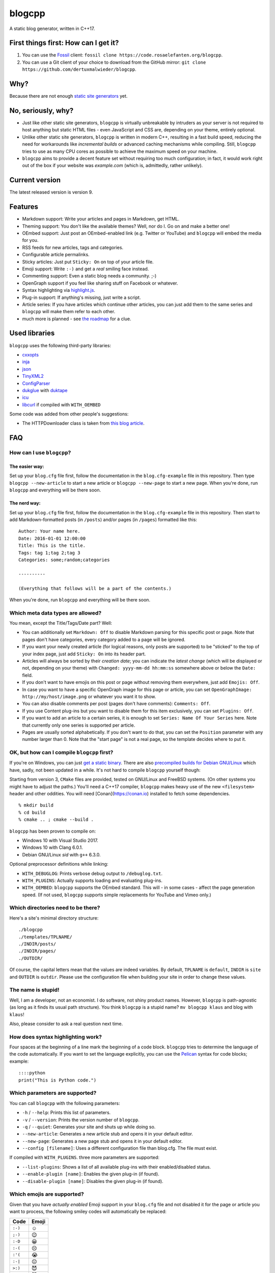 blogcpp
=======

A static blog generator, written in C++17.

First things first: How can I get it?
-------------------------------------

1. You can use the `Fossil <https://www.fossil-scm.org>`__ client:
   ``fossil clone https://code.rosaelefanten.org/blogcpp``.
2. You can use a Git client of your choice to download from the GitHub mirror:
   ``git clone https://github.com/dertuxmalwieder/blogcpp``.

Why?
----

Because there are not enough `static site
generators <http://www.staticsitegenerators.net>`__ yet.

No, seriously, why?
-------------------

-  Just like other static site generators, ``blogcpp`` is virtually
   unbreakable by intruders as your server is not required to host
   anything but static HTML files - even JavaScript and CSS are,
   depending on your theme, entirely optional.
-  Unlike other static site generators, ``blogcpp`` is written in modern
   C++, resulting in a fast build speed, reducing the need for
   workarounds like *incremental builds* or advanced caching mechanisms
   while compiling. Still, ``blogcpp`` tries to use as many CPU cores
   as possible to achieve the maximum speed on your machine.
-  ``blogcpp`` aims to provide a decent feature set without requiring
   too much configuration; in fact, it would work right out of the box
   if your website was *example.com* (which is, admittedly, rather
   unlikely).

Current version
---------------

The latest released version is version 9.

Features
--------

-  Markdown support: Write your articles and pages in Markdown, get HTML.
-  Theming support: You don't like the available themes? Well, nor do I.
   Go on and make a better one!
-  OEmbed support: Just post an OEmbed-enabled link (e.g. Twitter or
   YouTube) and ``blogcpp`` will embed the media for you.
-  RSS feeds for new articles, tags and categories.
-  Configurable article permalinks.
-  Sticky articles: Just put ``Sticky: On`` on top of your article file.
-  Emoji support: Write ``:-)`` and get a *real* smiling face instead.
-  Commenting support: Even a static blog needs a community. ;-)
-  OpenGraph support if you feel like sharing stuff on Facebook or
   whatever.
-  Syntax highlighting via `highlight.js <https://highlightjs.org/>`__.
-  Plug-in support: If anything's missing, just write a script.
-  Article series: If you have articles which continue other articles,
   you can just add them to the same series and ``blogcpp`` will make
   them refer to each other.
-  much more is planned - see `the
   roadmap <https://blogcpp.org/pages/roadmap>`__ for a clue.

Used libraries
--------------

``blogcpp`` uses the following third-party libraries:

-  `cxxopts <https://github.com/jarro2783/cxxopts>`__
-  `inja <https://github.com/pantor/inja>`__
-  `json <https://github.com/nlohmann/json>`__
-  `TinyXML2 <https://github.com/leethomason/tinyxml2>`__
-  `ConfigParser <https://github.com/underww/ConfigParser>`__
-  `dukglue <https://github.com/Aloshi/dukglue/>`__ with
   `duktape <http://duktape.org/>`__
-  `icu <http://icu-project.org/>`__
-  `libcurl <http://curl.haxx.se>`__ if compiled with ``WITH_OEMBED``

Some code was added from other people's suggestions:

-  The HTTPDownloader class is taken from `this blog
   article <https://techoverflow.net/blog/2013/03/15/c-simple-http-download-using-libcurl-easy-api/>`__.


FAQ
---

How can I use ``blogcpp``?
~~~~~~~~~~~~~~~~~~~~~~~~~~

The easier way:
^^^^^^^^^^^^^^^

Set up your ``blog.cfg`` file first, follow the documentation in the
``blog.cfg-example`` file in this repository. Then type
``blogcpp --new-article`` to start a new article or
``blogcpp --new-page`` to start a new page. When you're done, run
``blogcpp`` and everything will be there soon.

The nerd way:
^^^^^^^^^^^^^

Set up your ``blog.cfg`` file first, follow the documentation in the
``blog.cfg-example`` file in this repository. Then start to add
Markdown-formatted posts (in ``/posts``) and/or pages (in ``/pages``)
formatted like this:

::

    Author: Your name here.
    Date: 2016-01-01 12:00:00
    Title: This is the title.
    Tags: tag 1;tag 2;tag 3
    Categories: some;random;categories

    ----------

    (Everything that follows will be a part of the contents.)

When you're done, run ``blogcpp`` and everything will be there soon.

Which meta data types are allowed?
~~~~~~~~~~~~~~~~~~~~~~~~~~~~~~~~~~

You mean, except the Title/Tags/Date part? Well:

-  You can additionally set ``Markdown: Off`` to disable Markdown parsing
   for this specific post or page. Note that pages don't have categories,
   every category added to a page will be ignored.
-  If you want your newly created article (for logical reasons, only
   posts are supported) to be "sticked" to the top of your index page,
   just add ``Sticky: On`` into its header part.
-  Articles will always be sorted by their *creation date*; you can
   indicate the *latest change* (which will be displayed or not,
   depending on your theme) with ``Changed: yyyy-mm-dd hh:mm:ss``
   somewhere above or below the ``Date:`` field.
-  If you don't want to have emojis on this post or page without
   removing them everywhere, just add ``Emojis: Off``.
-  In case you want to have a specific OpenGraph image for this page or
   article, you can set ``OpenGraphImage: http://my/host/image.png`` or
   whatever you want it to show.
-  You can also disable comments per post (pages don't have comments):
   ``Comments: Off``.
-  If you use Content plug-ins but you want to disable them for this
   item exclusively, you can set ``Plugins: Off``.
-  If you want to add an article to a certain series, it is enough to
   set ``Series: Name Of Your Series`` here. Note that currently only
   one series is supported per article.
-  Pages are usually sorted alphabetically. If you don't want to do that,
   you can set the ``Position`` parameter with any number larger than 0.
   Note that the "start page" is not a real page, so the template
   decides where to put it.

OK, but how can I compile ``blogcpp`` first?
~~~~~~~~~~~~~~~~~~~~~~~~~~~~~~~~~~~~~~~~~~~~

If you're on Windows, you can just `get a static
binary <http://blogcpp.org/pages/download>`__. There are also
`precompiled builds for Debian GNU/Linux <https://blog.mdosch.de/2017/08/26/blogc++-in-debian-benutzen/>`__
which have, sadly, not been updated in a while.
It's not hard to compile ``blogcpp`` yourself though:

Starting from version 3, ``CMake`` files are provided, tested on GNU/Linux and FreeBSD systems. (On other systems you might have to adjust the paths.) You'll need a C++17 compiler, ``blogcpp`` makes heavy use of the new ``<filesystem>`` header and other oddities. You will need [Conan](https://conan.io) installed to fetch some dependencies.

::

   % mkdir build
   % cd build
   % cmake .. ; cmake --build .


``blogcpp`` has been proven to compile on:

-  Windows 10 with Visual Studio 2017.
-  Windows 10 with Clang 6.0.1.
-  Debian GNU/Linux *sid* with ``g++`` 6.3.0.

Optional preprocessor definitions while linking:

-  ``WITH_DEBUGLOG``: Prints verbose debug output to ``/debuglog.txt``.
-  ``WITH_PLUGINS``: Actually supports loading and evaluating plug-ins.
-  ``WITH_OEMBED``: ``blogcpp`` supports the OEmbed standard. This will
   - in some cases - affect the page generation speed. (If not used,
   ``blogcpp`` supports simple replacements for YouTube and Vimeo only.)

Which directories need to be there?
~~~~~~~~~~~~~~~~~~~~~~~~~~~~~~~~~~~

Here's a site's minimal directory structure:

::

    ./blogcpp
    ./templates/TPLNAME/
    ./INDIR/posts/
    ./INDIR/pages/
    ./OUTDIR/

Of course, the capital letters mean that the values are indeed
variables. By default, ``TPLNAME`` is ``default``, ``INDIR`` is ``site``
and ``OUTDIR`` is ``outdir``. Please use the configuration file when
building your site in order to change these values.

The name is stupid!
~~~~~~~~~~~~~~~~~~~

Well, I am a developer, not an economist. I do software, not shiny
product names. However, ``blogcpp`` is path-agnostic (as long as it
finds its usual path structure). You think ``blogcpp`` is a stupid name?
``mv blogcpp klaus`` and blog with ``klaus``!

Also, please consider to ask a real question next time.

How does syntax highlighting work?
~~~~~~~~~~~~~~~~~~~~~~~~~~~~~~~~~~

Four spaces at the beginning of a line mark the beginning of a code
block. ``blogcpp`` tries to determine the language of the code
automatically. If you want to set the language explicitly, you can use
the `Pelican <http://getpelican.com>`__ syntax for code blocks; example:

::

     ::::python
     print("This is Python code.")

Which parameters are supported?
~~~~~~~~~~~~~~~~~~~~~~~~~~~~~~~

You can call ``blogcpp`` with the following parameters:

-  ``-h`` / ``--help``: Prints this list of parameters.
-  ``-v`` / ``--version``: Prints the version number of ``blogcpp``.
-  ``-q`` / ``--quiet``: Generates your site and shuts up while doing
   so.
-  ``--new-article``: Generates a new article stub and opens it in your
   default editor.
-  ``--new-page``: Generates a new page stub and opens it in your
   default editor.
-  ``--config [filename]``: Uses a different configuration file than
   blog.cfg. The file must exist.

If compiled with ``WITH_PLUGINS``. three more parameters are supported:

-  ``--list-plugins``: Shows a list of all available plug-ins with their
   enabled/disabled status.
-  ``--enable-plugin [name]``: Enables the given plug-in (if found).
-  ``--disable-plugin [name]``: Disables the given plug-in (if found).

Which emojis are supported?
~~~~~~~~~~~~~~~~~~~~~~~~~~~

Given that you have *actually enabled* Emoji support in your
``blog.cfg`` file and not disabled it for the page or article you want
to process, the following smiley codes will automatically be replaced:

+------------+---------+
| Code       | Emoji   |
+============+=========+
| ``:-)``    | ☺       |
+------------+---------+
| ``;-)``    | 😉      |
+------------+---------+
| ``:-D``    | 😀      |
+------------+---------+
| ``:-(``    | ☹       |
+------------+---------+
| ``:'(``    | 😭      |
+------------+---------+
| ``:-|``    | 😐      |
+------------+---------+
| ``>:)``    | 😈      |
+------------+---------+
| ``>:-)``   | 😈      |
+------------+---------+
| ``>:(``    | 😠      |
+------------+---------+
| ``>:-(``   | 😠      |
+------------+---------+
| ``:-*``    | 😘      |
+------------+---------+
| ``:-O``    | 😮      |
+------------+---------+
| ``:-o``    | 😮      |
+------------+---------+
| ``:-S``    | 😕      |
+------------+---------+
| ``:-s``    | 😕      |
+------------+---------+
| ``:-#``    | 😶      |
+------------+---------+
| ``0:-)``   | 😇      |
+------------+---------+
| ``:o)``    | 🤡      |
+------------+---------+
| ``<_<``    | 😒      |
+------------+---------+
| ``^^``     | 😊      |
+------------+---------+
| ``^_^``    | 😊      |
+------------+---------+
| ``<3``     | ❤       |
+------------+---------+
| ``m(``     | 🤦      |
+------------+---------+

Which comment systems does ``blogcpp`` support?
~~~~~~~~~~~~~~~~~~~~~~~~~~~~~~~~~~~~~~~~~~~~~~~

While ``blogcpp`` does not have its own commenting system, you can
easily integrate existing external commenting systems via your
``blog.cfg`` (please refer to the ``blog.cfg-example`` file in this
repository). Currently supported are:

-  `Disqus <http://www.disqus.com>`__ (``comments = disqus``, you need
   to set your ``commentdata`` to your Disqus shortname)
-  `isso <http://posativ.org/isso>`__ (``comments = isso``, you need
   to set your ``commentdata`` to your *isso* folder)
-  `Hashover <https://github.com/jacobwb/hashover-next>`__
   (``comments = hashover``, you need to set your ``commentdata`` to
   your *Hashover* folder) -- currently, version 2.0 only
-  Google Plus comments (``comments = google``, no additional settings
   required)
-  `Discourse <http://discourse.org>`__ (``comments = discourse``, you
   need to set your ``commentdata`` to your *Discourse* domain)
-  `Commento <https://gitlab.com/commento/commento-ce>`__ (``comments = commento``,
   you need to set your ``commentdata`` to your *Commento* server URI)


How can I write a ``blogcpp`` plug-in? Is it hard?
~~~~~~~~~~~~~~~~~~~~~~~~~~~~~~~~~~~~~~~~~~~~~~~~~~

Good news: ``blogcpp`` *plug-ins* are actually JavaScript scripts,
meaning that it is rather easy to write one. *Everyone* can write
JavaScript today, right?

The plug-in mechanisms are still in an early phase, they will probably
be more extended in later releases. As of now, ``blogcpp`` only supports
three kinds of plug-ins:

-  **Content plug-ins:** Will be searched under ``<plugindir>/contents``.
   ``blogcpp`` will draw your contents (articles *and* pages) through all
   available scripts and spit out the results. Note that this happens
   during the initial reading stadium, so your scripts will see the raw
   Markdown text. The ``process()`` method is expected to take and return
   a string value.
-  **Header plug-ins:** Will be searched under ``<plugindir>/header``.
   The ``process()`` method is expected to return a string value which
   will be attached to the ``{{ headscripts }}`` template variable (if
   applicable).
-  **Footer plug-ins**: Similar to header plug-ins, but they should be
   in ``<plugindir>/footer`` and fill the ``{{ footscripts }}`` variable.

The standard naming scheme is *something.plugin.js*, ``blogcpp`` will
gladly ignore any files which do *not* have a name like this. You are also
able to have a multi-part plug-in which affects multiple parts of the
blog: Plug-ins with an identical file name are considered to belong
together, ``blogcpp`` will handle them as one big plug-in which affects
various parts of the software, e.g. ``<plugindir>/contents/moo.plugin.js``
for moo'ing in the contents part, ``<plugindir>/header/moo.plugin.js``
for moo'ing in the site header.

In order for this to work, you'll need to have ``blogcpp`` compiled with
``WITH_PLUGINS`` and the configuration variable ``plugins`` set to ``on``.
If you did so, ``blogcpp`` will read all files in the particular folder
under your plug-in directory. If they are - more or less - valid JavaScript
(ECMAScript 5.1 is mostly supported), ``blogcpp`` will try to find the
``process()`` method in them, fill it with the appropriate text and replace
it by the results of the ``process()`` method before continuing as usual.

Plug-ins can also access certain parts of ``blogcpp`` itself from the
``BlogEngine`` object. By the time of writing, those are the following one:

-  ``getVersion()``: Returns the current version of ``blogcpp`` as a number.

Please refer to the ``hello-world.plugin.js`` example plug-in in this
repository for more or less information.
   

Can I use raw HTML in my Markdown-enabled article or page?
~~~~~~~~~~~~~~~~~~~~~~~~~~~~~~~~~~~~~~~~~~~~~~~~~~~~~~~~~~

Yes, you can! Everything between ``<rawhtml>`` and ``</rawhtml>`` will
be ignored by ``blogcpp``'s Markdown parser.


Which files does a template need to work?
~~~~~~~~~~~~~~~~~~~~~~~~~~~~~~~~~~~~~~~~~

``blogcpp`` needs ``index.txt``, ``post.txt``, ``page.txt`` and
``archives.txt`` in order to be able to process your site correctly. All
other template files are optional. CSS and image files can be put into a
subfolder named ``static``, ``blogcpp`` will automatically copy this
folder to your output directory then.

Starting with version 9, ``blogcpp``'s templates are *mostly* compatible
with the `Jinja2 <http://jinja.pocoo.org/>`__ syntax, so porting your
existing Python themes should be rather easy.
